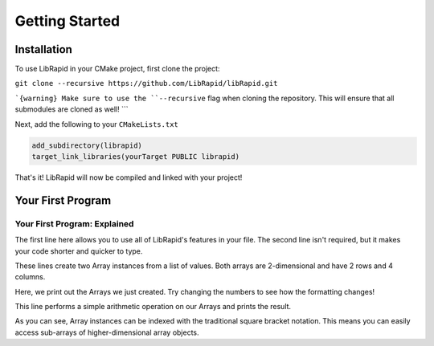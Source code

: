 Getting Started
###############

Installation
-------------

To use LibRapid in your CMake project, first clone the project:

``git clone --recursive https://github.com/LibRapid/libRapid.git``

```{warning}
Make sure to use the ``--recursive`` flag when cloning the repository. This will ensure that all submodules are
cloned as well!
```

Next, add the following to your ``CMakeLists.txt``

.. code-block:: cmake

    add_subdirectory(librapid)
    target_link_libraries(yourTarget PUBLIC librapid)

That's it! LibRapid will now be compiled and linked with your project!

Your First Program
------------------

.. code-block:: cpp
    :linenos:

    #include <librapid>
    namespace lrc = librapid;

    int main() {
        lrc::Array<int> myFirstArray = lrc::fromData({{1, 2, 3, 4},
                                                      {5, 6, 7, 8}});

        lrc::Array<int> mySecondArray = lrc::fromData({{8, 7, 6, 5},
                                                       {4, 3, 2, 1}});

        fmt::print("{}\n\n", myFirstArray);
        fmt::print("{}\n", mySecondArray);

        fmt::print("Sum of two Arrays:\n{}\n", myFirstArray + mySecondArray);
        fmt::print("First row of my Array: {}\n", myFirstArray[0]);
        fmt::print("First row of my Array: {}\n", myFirstArray[0] + mySecondArray[1]);

        return 0;
    }

Your First Program: Explained
=============================

.. code-block:: cpp
    :lineno-start: 1

    #include <librapid>
    namespace lrc = librapid;

The first line here allows you to use all of LibRapid's features in your file. The second line isn't required,
but it makes your code shorter and quicker to type.

.. code-block:: cpp
    :lineno-start: 5

    lrc::Array<int> myFirstArray = lrc::fromData({{1, 2, 3, 4},
                                                  {5, 6, 7, 8}});

    lrc::Array<int> mySecondArray = lrc::fromData({{8, 7, 6, 5},
                                                   {4, 3, 2, 1}});

These lines create two Array instances from a list of values. Both arrays are 2-dimensional and have 2 rows and 4
columns.

.. code-block:: cpp
    :lineno-start: 11

    fmt::print("{}\n\n", myFirstArray);
    fmt::print("{}\n", mySecondArray);

Here, we print out the Arrays we just created. Try changing the numbers to see how the formatting changes!

.. code-block:: cpp
    :lineno-start: 14

    fmt::print("Sum of two Arrays:\n{}\n", myFirstArray + mySecondArray);

This line performs a simple arithmetic operation on our Arrays and prints the result.

.. code-block:: cpp
    :lineno-start: 15

    fmt::print("First row of my Array: {}\n", myFirstArray[0]);
    fmt::print("First row of my Array: {}\n", myFirstArray[0] + mySecondArray[1]);

As you can see, Array instances can be indexed with the traditional square bracket notation. This means you can
easily access sub-arrays of higher-dimensional array objects.
